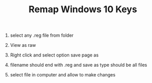 #+TITLE: Remap Windows 10 Keys

1. select any .reg file from folder

2. View as raw

3. Right click and select option save page as

4. filename should end with .reg and save as type should be all files

5. select file in computer and allow to make changes
